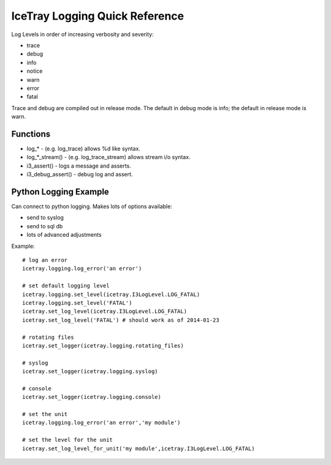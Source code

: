 .. SPDX-FileCopyrightText: 2024 The IceTray Contributors
..
.. SPDX-License-Identifier: BSD-2-Clause

IceTray Logging Quick Reference
===============================

Log Levels in order of increasing verbosity and severity:

- trace
- debug
- info
- notice
- warn
- error
- fatal

Trace and debug are compiled out in release mode.  The default in debug
mode is info; the default in release mode is warn.

Functions
---------

* log_* - (e.g. log_trace) allows %d like syntax.
* log_*_stream() - (e.g. log_trace_stream) allows stream i/o syntax.
* i3_assert() - logs a message and asserts.
* i3_debug_assert() - debug log and assert.

Python Logging Example
----------------------

Can connect to python logging.  Makes lots of options available:

- send to syslog
- send to sql db
- lots of advanced adjustments

Example::

    # log an error
    icetray.logging.log_error('an error')

    # set default logging level
    icetray.logging.set_level(icetray.I3LogLevel.LOG_FATAL)
    icetray.logging.set_level('FATAL')
    icetray.set_log_level(icetray.I3LogLevel.LOG_FATAL)
    icetray.set_log_level('FATAL') # should work as of 2014-01-23

    # rotating files
    icetray.set_logger(icetray.logging.rotating_files)

    # syslog
    icetray.set_logger(icetray.logging.syslog)

    # console
    icetray.set_logger(icetray.logging.console)

    # set the unit
    icetray.logging.log_error('an error','my module')

    # set the level for the unit
    icetray.set_log_level_for_unit('my module',icetray.I3LogLevel.LOG_FATAL)


